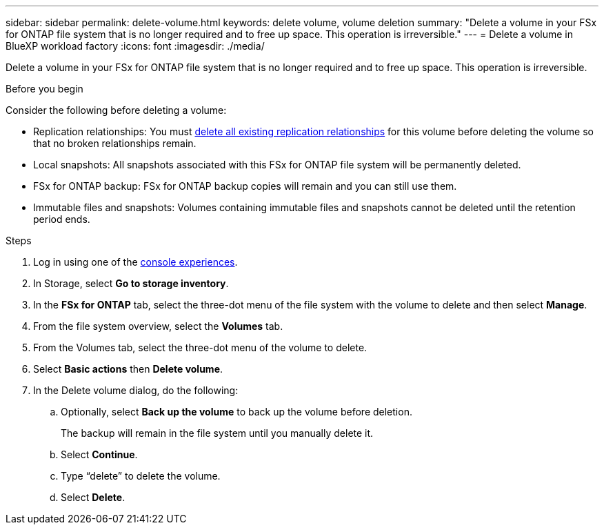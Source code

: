 ---
sidebar: sidebar
permalink: delete-volume.html
keywords: delete volume, volume deletion
summary: "Delete a volume in your FSx for ONTAP file system that is no longer required and to free up space. This operation is irreversible."
---
= Delete a volume in BlueXP workload factory
:icons: font
:imagesdir: ./media/

[.lead]
Delete a volume in your FSx for ONTAP file system that is no longer required and to free up space. This operation is irreversible. 

.Before you begin
Consider the following before deleting a volume: 

* Replication relationships: You must link:delete-replication.html[delete all existing replication relationships] for this volume before deleting the volume so that no broken relationships remain.
* Local snapshots: All snapshots associated with this FSx for ONTAP file system will be permanently deleted. 
* FSx for ONTAP backup: FSx for ONTAP backup copies will remain and you can still use them. 
* Immutable files and snapshots: Volumes containing immutable files and snapshots cannot be deleted until the retention period ends. 

.Steps
. Log in using one of the link:https://docs.netapp.com/us-en/workload-setup-admin/console-experiences.html[console experiences^].
. In Storage, select *Go to storage inventory*. 
. In the *FSx for ONTAP* tab, select the three-dot menu of the file system with the volume to delete and then select *Manage*.
. From the file system overview, select the *Volumes* tab. 
. From the Volumes tab, select the three-dot menu of the volume to delete. 
. Select *Basic actions* then *Delete volume*. 
. In the Delete volume dialog, do the following: 
.. Optionally, select *Back up the volume* to back up the volume before deletion.
+
The backup will remain in the file system until you manually delete it. 
.. Select *Continue*. 
.. Type “delete” to delete the volume. 
.. Select *Delete*. 
